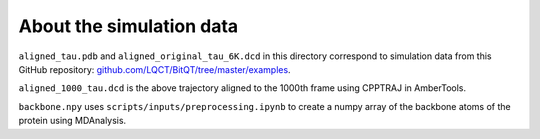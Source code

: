 About the simulation data
=========================

``aligned_tau.pdb`` and ``aligned_original_tau_6K.dcd`` in this directory correspond to simulation data from this GitHub repository:
`github.com/LQCT/BitQT/tree/master/examples <https://github.com/LQCT/BitQT/tree/master/examples>`_.

``aligned_1000_tau.dcd`` is the above trajectory aligned to the 1000th frame using CPPTRAJ in AmberTools.

``backbone.npy`` uses ``scripts/inputs/preprocessing.ipynb`` to create a numpy array of the backbone atoms of the protein using MDAnalysis.